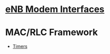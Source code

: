 #+STARTUP: showall hidestars
#+TAGS: DOCS(d) CODING(c) TESTING(t) PLANING(p)
#+LINK_UP: /sitemap.html
#+LINK_HOME: /index.html
#+OPTIONS: toc:nil
#+STYLE: <link rel="stylesheet" type="text/css" href="./css/style.css" />



* [[file:Interfaces.org][eNB Modem Interfaces]]

* MAC/RLC Framework
  - [[file:Timers.org][Timers]]
